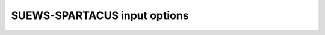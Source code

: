 SUEWS-SPARTACUS input options
~~~~~~~~~~~~~~~~~~~~~~~~~~~~~



.. option:: nlayers

  :Requirement:
    `MD`

  :Type:
    Integer

  :Description:
    Number of vertical layers in the canopy

  :Configuration:
    For maximum values, see the used soil code in `SUEWS_Soil.txt`


.. option:: use_sw_direct_albedo

  :Requirement:
    `MD`
  :Type:
    Boolean
  :Description:
    Specify ground and roof albedos separately for direct solar radiation
  :Configuration:
    - Only considered when `sw_dn_direct_frac`>0.
    - False (default) - Same ground albedo for diffuse and direct solar radiation |Recmd|
    - True - Specify ground albedo separately for direct solar radiation

.. option:: n_vegetation_region_urban

  :Requirement:
    `MD`
  :Type:
    Integer
  :Description:
    Number of regions used to describe vegetation
  :Configuration:
    - 1 (default): heterogeneity of vegetation not considered. might be okay de pending on the level of accuracy needed. See :cite:t:`Hogan2018Jan` – details of SPARTACUS-Vegetation for more information.
    - 2: heterogeneity of vegetation considered


.. option:: n_stream_sw_urban

  :Requirement:
    `MD`
  :Type:
    Integer
  :Description:
    SW diffuse streams per hemisphere (note: this is the number of quadrature points so a value of 4 corresponds to an ‘8-stream scheme’)
  :Configuration:
    4 is recommended. At large computational cost small improvements in accuracy can be made by increasing from 4 :cite:`Hogan2019Oct`.



.. option:: n_stream_lw_urban

  :Requirement:
    `MD`
  :Type:
    Integer
  :Description:
    LW streams per hemisphere (note: this is the number of quadrature points so a value of 4 corresponds to an ‘8-stream scheme’)
  :Configuration:
    4 is recommended. At large computational cost small improvements in accuracy can be made by increasing from 4 :cite:`Hogan2019Oct`.


.. option:: sw_dn_direct_frac

  :Requirement:
    `MD`
  :Type:
    Float
  :Description:
    Fraction of down-welling shortwave radiation that is direct
  :Configuration:
    0.45 is based on :cite:t:`B20` (Belgium and Berlin annual average), but could be improved.


.. option:: air_ext_sw

  :Requirement:
    `MD`
  :Type:
    Float
  :Description:
    Shortwave wavelength-independent air extinction coefficient (|m^-1|) (i.e. number of radiance e-foldings per metre)
  :Configuration:
    0.0 :cite:`Hogan2019Oct`. Reasonable approximation (personal communication Robin Hogan).



.. option:: air_ssa_sw

  :Requirement:
    `MD`
  :Type:
    Float
  :Description:
    Sh ortwave single sca ttering albedo of air
  :Configuration:
    - 0.95 :cite:`Hogan2019Oct`
    - `air_ext_sw` is not used if `air_ext_sw=0.0 <air_ext_sw>`.


.. option:: veg_ssa_sw

  :Requirement:
    `MD`
  :Type:
    Float
  :Description:
    Shortwave single scattering albedo of leaves
  :Configuration:
    Broadband shortwave vegetation SSA values ranged between 0.41 and 0.52 for RAMI5 Järvselja birch stand forest trees. 0.46 is the default value but users can choose another value if the dominant tree type is one of the RAMI5 Järvselja birch stand forest trees (see `Vegetation single scattering albedo (SSA)` for details).



.. option:: air_ext_lw

  :Requirement:
    `MD`
  :Type:
    Float
  :Description:
    Longwave wavelength-independent air extinction coefficient [|m^-1|] (i.e. number of radiance e-foldings per metre)
  :Configuration:
    0.0 is a bad approximation :cite:`Hogan2019Oct` but better representation requires several band treatment which is not in SS yet.



.. option:: air_ssa_lw

  :Requirement:
    `MD`
  :Type:
    Float
  :Description:
    Longwave single scattering albedo of air

  :Configuration:
    - 0.0 is from :cite:t:`Hogan2019Oct`.
    - `air_ssa_lw` is not used when `air_ext_lw=0.0 <air_ext_lw>`.



.. option:: veg_ssa_lw

  :Requirement:
    `MD`
  :Type:
    Float
  :Description:
    Longwave single scattering albedo of vegetation

  :Configuration:
    - 0.06 (|Recmd|)
    - Should be estimated using a vegetation type in https://speclib.jpl.nasa.gov/library (see `Vegetation single scattering albedo (SSA)` for details).
      - Reflectance is ~0.04 for Acer Pensylvanicum,
      - ~0.02 for Quercus Robur and
      - ~0.04 for Betula Lenta.
    - SSA ~ 2*reflectance so 0.06 is chosen as the default.




.. option:: veg_fsd

  :Requirement:
    `MD`
  :Type:
    Float
  :Description:
    Fractional standard deviation of the vegetation extinction. Determines the extinction coefficient in the inner and outer layers of the tree crown when n_vegetation_region_urban=2.
  :Configuration:
    - 0.75 (|Recmd|)
    - Robin has used 0.75 in SS for the RAMI-V radiation-vegetation inter-comparison, but should be updated based on the findings.


.. option:: veg_contact_fraction

  :Requirement:
    `MD`
  :Type:
    Float
  :Description:
    Fraction of vegetation edge in contact with building walls

  :Configuration:
    - Can be updated from 0.
    - If detailed knowledge of the canopy geometry is available.


.. option:: ground_albedo_dir_mult_fact

  :Requirement:
    `MD`
  :Type:
    Float
  :Description:
    Ratio of the direct and diffuse albedo of the ground

  :Configuration:
    - 1.0 (|Recmd|)
    - Can be updated from 1: if detailed knowledge of the direct and diffuse albedo is available.


.. option:: height

  :Requirement:
    `MU`
  :Type:
    Float array (dim: `nlayers` +1)
  :Description:
    Height of the layer interfaces [m]

  :Configuration:
    to-add

.. option:: building_frac

  :Requirement:
    `MU`
  :Type:
    Float array (dim: `nlayers`)
  :Description:
    Building plan area density
  :Configuration:
    Layer 1 `building_frac` should equal SUEWS `Fr_Bldgs`



.. option:: veg_frac

  :Requirement:
    `MU`
  :Type:
    Float array (dim: `nlayers`)
  :Description:
    Tree plan area density
  :Configuration:
    Layer 1 `veg_frac` should equal SUEWS `Fr_EveTr` + `Fr_DecTr`



.. option:: building_scale

  :Requirement:
    `MU`
  :Type:
    Float array (dim: `nlayers`)
  :Description:
    Building horizontal scale [m]
  :Configuration:
    Effective building diameter. Values can be estimated from inspecting buildings using Google Maps or GIS. It is used along with `building_frac` to calculate the average building perimeter length following Eq. 8 of `Spartacus surface documentation <https://github.com/ecmwf/spartacus-surface/blob/master/doc/spartacus_surface_documentation.pdf>`_.


.. option:: veg_scale

  :Requirement:
    `MU`
  :Type:
    Float array (dim: `nlayers`)
  :Description:
    Vegetation horizontal scale [m]
  :Configuration:
    Vegetation scale. Values can be estimated from inspecting vegetation using Google street view. It is used along with veg_fraction to calculate the average vegetation perimeter length following Eq. 2 of :cite:t:`Hogan2018Jan`.


.. option:: roof_albedo

  :Requirement:
    `MU`
  :Type:
    Float array (dim: `nlayers`)
  :Description:
    Roof albedo
  :Configuration:
    If values are not known then sensible values can be found in `SUEWS_NonVeg.txt`.


.. option:: wall_albedo

  :Requirement:
    `MU`
  :Type:
    Float array (dim: `nlayers`)
  :Description:
    Roof albedo
  :Configuration:
    If values are not known then sensible values can be found in `SUEWS_NonVeg.txt`.



.. option:: roof_emissivity

  :Requirement:
    `MU`
  :Type:
    Float array (dim: `nlayers`)
  :Description:
    Roof emissivity
  :Configuration:
    If values are not known then sensible values can be found in `SUEWS_NonVeg.txt`.


.. option:: wall_emissivity

  :Requirement:
    `MU`
  :Type:
    Float array (dim: `nlayers`)
  :Description:
    Wall emissivity
  :Configuration:
    If values are not known then sensible values can be found in `SUEWS_NonVeg.txt`.



.. option:: roof_albedo_dir_mult_fact

  :Requirement:
    `MD`
  :Type:
    Float array (dim: `nlayers`)
  :Description:
    Ratio of the direct and diffuse albedo of the roof
  :Configuration:
    - 1 is the default value.
    - Can be updated from 1. if detailed knowledge of the direct and diffuse albedo is available.


.. option:: wall_specular_frac

  :Requirement:
    `MD`
  :Type:
    Float array (dim: `nlayers`)
  :Description:
    Fraction of wall reflection that is specular
  :Configuration:
    - 0 is the default value.
    - Can be updated from 0. if the specular reflection is known.






